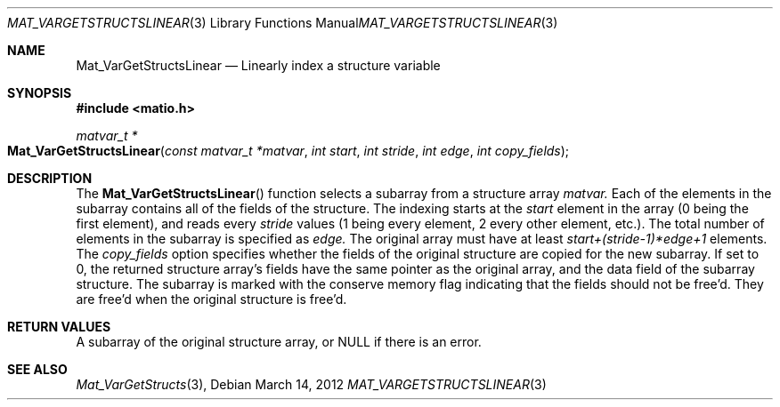 .\" Copyright (c) 2012-2016 Christopher C. Hulbert
.\" All rights reserved.
.\"
.\" Redistribution and use in source and binary forms, with or without
.\" modification, are permitted provided that the following conditions
.\" are met:
.\"
.\" 1. Redistributions of source code must retain the above copyright
.\"    notice, this list of conditions and the following disclaimer.
.\"
.\" 2. Redistributions in binary form must reproduce the above copyright
.\"    notice, this list of conditions and the following disclaimer in the
.\"    documentation and/or other materials provided with the distribution.
.\"
.\" THIS SOFTWARE IS PROVIDED BY CHRISTOPHER C. HULBERT ``AS IS'' AND
.\" ANY EXPRESS OR IMPLIED WARRANTIES, INCLUDING, BUT NOT LIMITED TO, THE
.\" IMPLIED WARRANTIES OF MERCHANTABILITY AND FITNESS FOR A PARTICULAR PURPOSE
.\" ARE DISCLAIMED.  IN NO EVENT SHALL CHRISTOPHER C. HULBERT OR CONTRIBUTORS
.\" BE LIABLE FOR ANY DIRECT, INDIRECT, INCIDENTAL, SPECIAL, EXEMPLARY, OR
.\" CONSEQUENTIAL DAMAGES (INCLUDING, BUT NOT LIMITED TO, PROCUREMENT OF
.\" SUBSTITUTE GOODS OR SERVICES; LOSS OF USE, DATA, OR PROFITS; OR BUSINESS
.\" INTERRUPTION) HOWEVER CAUSED AND ON ANY THEORY OF LIABILITY, WHETHER IN
.\" CONTRACT, STRICT LIABILITY, OR TORT (INCLUDING NEGLIGENCE OR OTHERWISE)
.\" ARISING IN ANY WAY OUT OF THE USE OF THIS SOFTWARE, EVEN IF ADVISED OF THE
.\" POSSIBILITY OF SUCH DAMAGE.
.\"
.Dd March 14, 2012
.Dt MAT_VARGETSTRUCTSLINEAR 3
.Os
.Sh NAME
.Nm Mat_VarGetStructsLinear
.Nd Linearly index a structure variable
.Sh SYNOPSIS
.Fd #include <matio.h>
.Ft matvar_t *
.Fo Mat_VarGetStructsLinear
.Fa "const matvar_t *matvar"
.Fa "int start"
.Fa "int stride"
.Fa "int edge"
.Fa "int copy_fields"
.Fc
.Sh DESCRIPTION
The
.Fn Mat_VarGetStructsLinear
function selects a subarray from a structure array
.Fa matvar.
Each of the elements in the subarray contains all of the fields of the
structure. The indexing starts at the
.Fa start
element in the array (0 being the first element), and reads every
.Fa stride
values (1 being every element, 2 every other element, etc.). The total number
of elements in the subarray is specified as
.Fa edge.
The original array must have at least
.Fa start+(stride-1)*edge+1
elements. The
.Fa copy_fields
option specifies whether the fields of the original structure are copied for
the new subarray. If set to 0, the returned structure array's fields have the
same pointer as the original array, and the
.Dv data
field of the subarray structure. The subarray is marked with the conserve
memory flag indicating that the fields should not be free'd. They are free'd
when the original structure is free'd.
.Sh RETURN VALUES
A subarray of the original structure array, or NULL if there is an error.
.Sh SEE ALSO
.Xr Mat_VarGetStructs 3 ,

